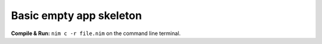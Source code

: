 Basic empty app skeleton
========================

**Compile & Run:** ``nim c -r file.nim`` on the command line terminal.
